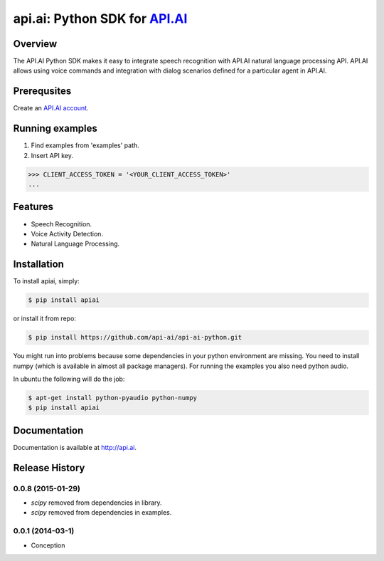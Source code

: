 api.ai: Python SDK for `API.AI <http://api.ai>`_
=========================

.. image:: https://badge.fury.io/py/apiai.svg
    :target: http://badge.fury.io/py/apiai

.. image:: https://travis-ci.org/api-ai/api-ai-python.svg
    :target: https://travis-ci.org/api-ai/api-ai-python


Overview
--------

The API.AI Python SDK makes it easy to integrate speech recognition with API.AI natural language processing API. API.AI allows using voice commands and integration with dialog scenarios defined for a particular agent in API.AI.

Prerequsites
--------

Create an `API.AI account <http://api.ai>`_.


Running examples
--------

1. Find examples from 'examples' path.
2. Insert API key.

.. code-block:: python

    >>> CLIENT_ACCESS_TOKEN = '<YOUR_CLIENT_ACCESS_TOKEN>'
    ...

Features
--------

- Speech Recognition.
- Voice Activity Detection.
- Natural Language Processing.

Installation
------------

To install apiai, simply:

.. code-block:: bash

    $ pip install apiai

or install it from repo:

.. code-block:: bash

    $ pip install https://github.com/api-ai/api-ai-python.git

You might run into problems because some dependencies in your python environment are missing. You need to install numpy (which is available in almost all package managers). For running the examples you also need python audio.

In ubuntu the following will do the job:

.. code-block:: bash

    $ apt-get install python-pyaudio python-numpy
    $ pip install apiai

Documentation
-------------

Documentation is available at http://api.ai.



.. :changelog:

Release History
---------------

0.0.8 (2015-01-29)
++++++++++++++++++

* `scipy` removed from dependencies in library.
* `scipy` removed from dependencies in examples.

0.0.1 (2014-03-1)
++++++++++++++++++

* Conception

